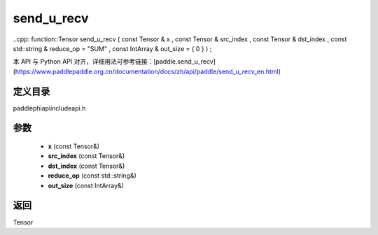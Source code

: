 .. _en_api_paddle_experimental_send_u_recv:

send_u_recv
-------------------------------

..cpp: function::Tensor send_u_recv ( const Tensor & x , const Tensor & src_index , const Tensor & dst_index , const std::string & reduce_op = "SUM" , const IntArray & out_size = { 0 } ) ;


本 API 与 Python API 对齐，详细用法可参考链接：[paddle.send_u_recv](https://www.paddlepaddle.org.cn/documentation/docs/zh/api/paddle/send_u_recv_en.html)

定义目录
:::::::::::::::::::::
paddle\phi\api\include\api.h

参数
:::::::::::::::::::::
	- **x** (const Tensor&)
	- **src_index** (const Tensor&)
	- **dst_index** (const Tensor&)
	- **reduce_op** (const std::string&)
	- **out_size** (const IntArray&)

返回
:::::::::::::::::::::
Tensor
